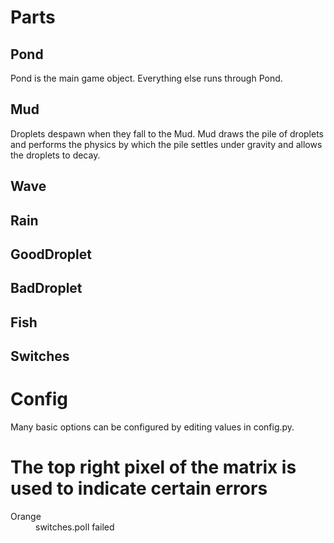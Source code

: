 
* Parts
** Pond

Pond is the main game object.  Everything else runs through Pond.

** Mud

Droplets despawn when they fall to the Mud.  Mud draws the pile of
droplets and performs the physics by which the pile settles under gravity
and allows the droplets to decay.

** Wave
** Rain
** GoodDroplet
** BadDroplet
** Fish
** Switches

* Config

Many basic options can be configured by editing values in config.py.


* The top right pixel of the matrix is used to indicate certain errors

 - Orange :: switches.poll failed
